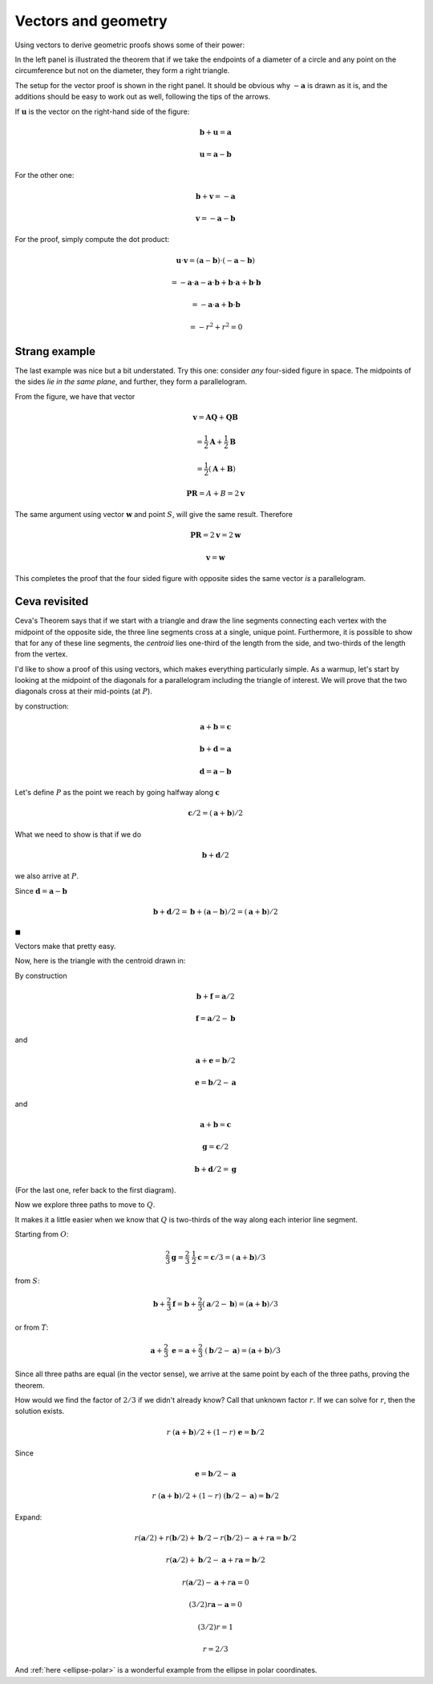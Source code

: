 .. _dot-product2:

####################
Vectors and geometry
####################

Using vectors to derive geometric proofs shows some of their power:

.. image:: /figs/inscribed-right-angle.png
   :scale: 50 % 

In the left panel is illustrated the theorem that if we take the endpoints of a diameter of a circle and any point on the circumference but not on the diameter, they form a right triangle.

The setup for the vector proof is shown in the right panel.  It should be obvious why :math:`-\mathbf{a}` is drawn as it is, and the additions should be easy to work out as well, following the tips of the arrows.

If :math:`\mathbf{u}` is the vector on the right-hand side of the figure:

.. math::

    \mathbf{b} + \mathbf{u} = \mathbf{a}
    
    \mathbf{u} = \mathbf{a} - \mathbf{b}

For the other one:

.. math::

    \mathbf{b} + \mathbf{v} = -\mathbf{a}

    \mathbf{v} = -\mathbf{a} - \mathbf{b}
    
    
For the proof, simply compute the dot product:

.. math:: 

    \mathbf{u} \cdot \mathbf{v} = (\mathbf{a} - \mathbf{b}) \cdot (-\mathbf{a} - \mathbf{b})
    
    = - \mathbf{a} \cdot \mathbf{a} - \mathbf{a} \cdot \mathbf{b} + \mathbf{b} \cdot \mathbf{a} + \mathbf{b} \cdot \mathbf{b} 

    = - \mathbf{a} \cdot \mathbf{a} + \mathbf{b} \cdot \mathbf{b}
    
    = - r^2 + r^2 = 0

==============
Strang example
==============

The last example was nice but a bit understated.  Try this one:  consider *any* four-sided figure in space.  The midpoints of the sides *lie in the same plane*, and further, they form a parallelogram.

.. image:: /figs/strang-vector-proof.png
   :scale: 50 % 

From the figure, we have that vector

.. math:: 

    \mathbf{v} = \mathbf{AQ} + \mathbf{QB}
    
    = \frac{1}{2} \mathbf{A} + \frac{1}{2} \mathbf{B}
    
    = \frac{1}{2} (\mathbf{A} + \mathbf{B})
    
    \mathbf{PR} = A + B = 2 \mathbf{v}

The same argument using vector :math:`\mathbf{w}` and point :math:`S`, will give the same result.  Therefore

.. math:: 

    \mathbf{PR} = 2 \mathbf{v} = 2 \mathbf{w}
    
    \mathbf{v} = \mathbf{w}

This completes the proof that the four sided figure with opposite sides the same vector *is* a parallelogram.

==============
Ceva revisited
==============

Ceva's Theorem says that if we start with a triangle and draw the line segments connecting each vertex with the midpoint of the opposite side, the three line segments cross at a single, unique point.  Furthermore, it is possible to show that for any of these line segments, the *centroid* lies one-third of the length from the side, and two-thirds of the length from the vertex.

I'd like to show a proof of this using vectors, which makes everything particularly simple.  As a warmup, let's start by looking at the midpoint of the diagonals for a parallelogram including the triangle of interest.  We will prove that the two diagonals cross at their mid-points (at :math:`P`).

.. image:: /figs/ceva_vec1.png
   :scale: 50 %

by construction:

.. math::

    \mathbf{a} + \mathbf{b} = \mathbf{c} 

    \mathbf{b} + \mathbf{d} = \mathbf{a}
    
    \mathbf{d} = \mathbf{a} - \mathbf{b}   

Let's define :math:`P` as the point we reach by going halfway along :math:`\mathbf{c}`

.. math::

    \mathbf{c} / 2 =  (\mathbf{a} + \mathbf{b})/2 

What we need to show is that if we do

.. math::

    \mathbf{b} + \mathbf{d}/2 

we also arrive at :math:`P`.  

Since :math:`\mathbf{d} = \mathbf{a} - \mathbf{b}`

.. math::

    \mathbf{b} + \mathbf{d}/2 = \mathbf{b} + (\mathbf{a} - \mathbf{b})/2 = (\mathbf{a} + \mathbf{b})/2
    
:math:`\blacksquare`

Vectors make that pretty easy.

Now, here is the triangle with the centroid drawn in:

.. image:: /figs/ceva_vec2.png
   :scale: 50 %

By construction

.. math::

    \mathbf{b} + \mathbf{f} =   \mathbf{a}/2
    
    \mathbf{f} =   \mathbf{a}/2 - \mathbf{b}

and 

.. math::

    \mathbf{a} + \mathbf{e} =  \mathbf{b}/2
    
    \mathbf{e} =   \mathbf{b}/2 - \mathbf{a} 

and 

.. math::

    \mathbf{a} + \mathbf{b} = \mathbf{c}

    \mathbf{g} = \mathbf{c}/2

    \mathbf{b} + \mathbf{d}/2 =  \mathbf{g}

(For the last one, refer back to the first diagram).

Now we explore three paths to move to  :math:`Q`.

It makes it a little easier when we know that :math:`Q` is two-thirds of the way along each interior line segment.

Starting from :math:`O`:

.. math::

    \frac{2}{3} \mathbf{g} = \frac{2}{3} \ \frac{1}{2} \mathbf{c} = \mathbf{c}/3 = (\mathbf{a} + \mathbf{b})/3 

from :math:`S`:

.. math::

    \mathbf{b} + \frac{2}{3} \mathbf{f} = \mathbf{b} +  \frac{2}{3}( \mathbf{a}/2 - \mathbf{b}) =  (\mathbf{a} + \mathbf{b})/3 

or from :math:`T`:

.. math::

    \mathbf{a} + \frac{2}{3} \ \mathbf{e} = \mathbf{a} + \frac{2}{3} \ (\mathbf{b}/2 - \mathbf{a}) =  (\mathbf{a} + \mathbf{b})/3

Since all three paths are equal (in the vector sense), we arrive at the same point by each of the three paths, proving the theorem.

How would we find the factor of :math:`2/3` if we didn't already know?  Call that unknown factor :math:`r`.  If we can solve for :math:`r`, then the solution exists.

.. math::

    r \ (\mathbf{a} + \mathbf{b})/2 + (1-r) \ \mathbf{e} = \mathbf{b} / 2 
    
Since

.. math::

    \mathbf{e} =  \mathbf{b}/2 - \mathbf{a} 

    r \ (\mathbf{a} + \mathbf{b})/2 + (1-r) \ (\mathbf{b}/2 - \mathbf{a}) = \mathbf{b} / 2 

Expand:

.. math::

    r (\mathbf{a}/2) + r (\mathbf{b}/2) + \mathbf{b}/2 - r (\mathbf{b}/2) -  \mathbf{a} + r  \mathbf{a} =  \mathbf{b}/2 

    r (\mathbf{a}/2)  + \mathbf{b}/2 -  \mathbf{a} + r  \mathbf{a} =  \mathbf{b}/2 
    
    r (\mathbf{a}/2) -  \mathbf{a} + r  \mathbf{a} =  0 

    (3/2)r \mathbf{a} - \mathbf{a} = 0 

    (3/2)r  = 1 

    r = 2/3 

 
And :ref:`here <ellipse-polar>` is a wonderful example from the ellipse in polar coordinates.